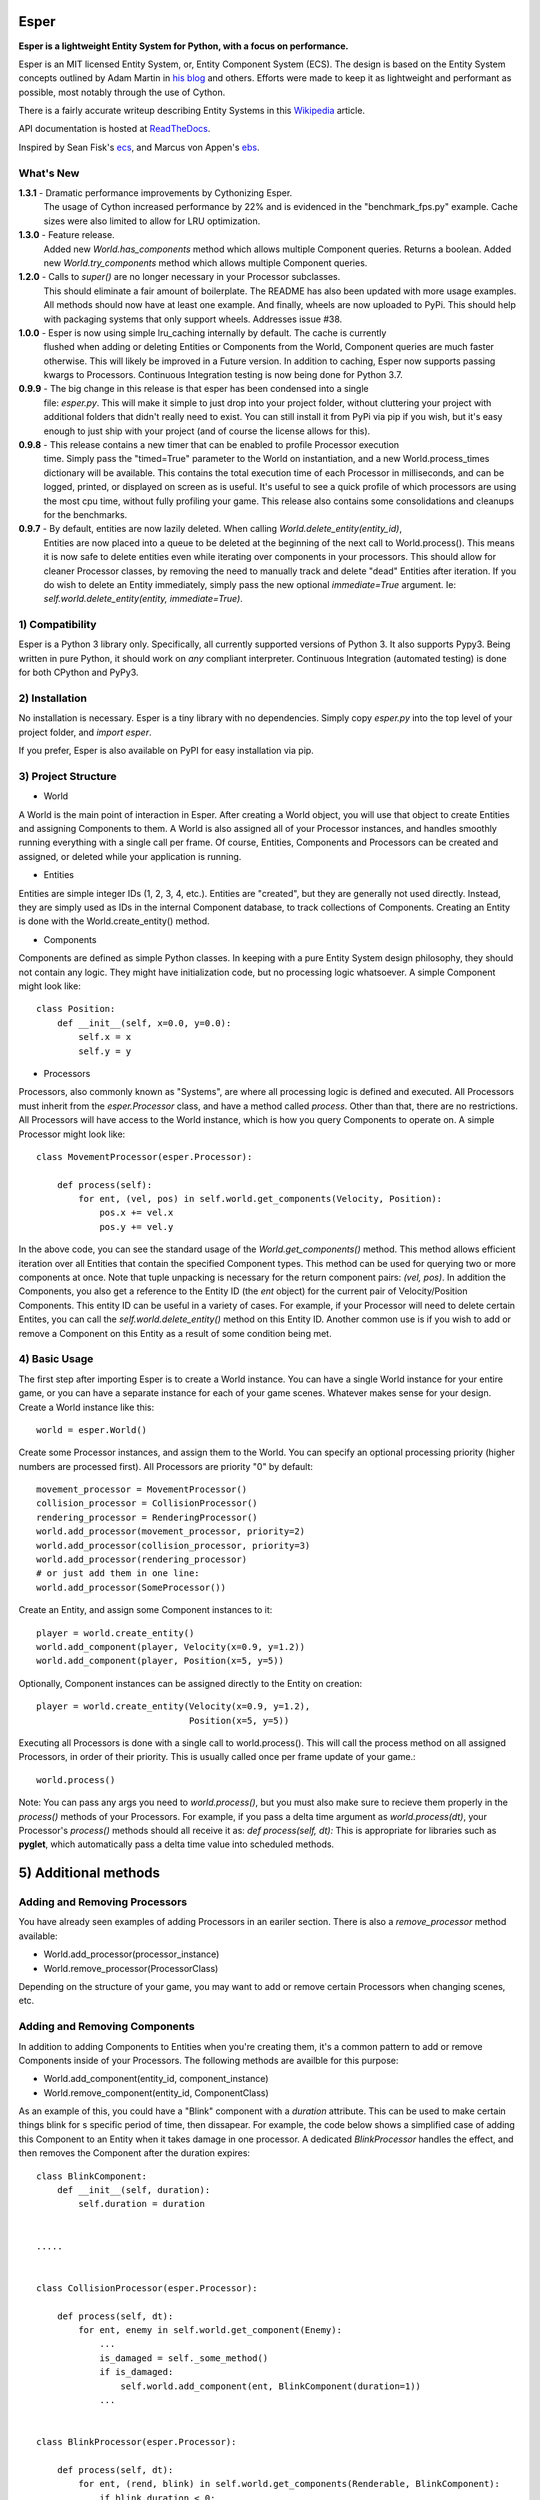 .. image:: https://travis-ci.org/benmoran56/esper.svg?branch=master
    :target: https://travis-ci.org/benmoran56/esper

.. image:: https://readthedocs.org/projects/esper/badge/?version=latest
    :target: https://esper.readthedocs.io


Esper
=====
**Esper is a lightweight Entity System for Python, with a focus on performance.**

Esper is an MIT licensed Entity System, or, Entity Component System (ECS).
The design is based on the Entity System concepts outlined by Adam Martin in `his blog <http://t-machine.org/>`_
and others. Efforts were made to keep it as lightweight and performant
as possible, most notably through the use of Cython.

There is a fairly accurate writeup describing Entity Systems in this `Wikipedia <https://en.wikipedia.org/wiki/Entity_component_system>`_ article.

API documentation is hosted at `ReadTheDocs <https://esper.readthedocs.io>`_.

Inspired by Sean Fisk's `ecs <https://github.com/seanfisk/ecs>`_,
and Marcus von Appen's `ebs <https://bitbucket.org/marcusva/python-utils>`_.


What's New
----------
**1.3.1** - Dramatic performance improvements by Cythonizing Esper.
            The usage of Cython increased performance by 22% and is evidenced in the "benchmark_fps.py"
            example. Cache sizes were also limited to allow for LRU optimization.

**1.3.0** - Feature release.
            Added new `World.has_components` method which allows multiple Component queries. Returns a boolean.
            Added new `World.try_components` method which allows multiple Component queries.

**1.2.0** - Calls to `super()` are no longer necessary in your Processor subclasses.
            This should eliminate a fair amount of boilerplate. The README has also been updated
            with more usage examples. All methods should now have at least one example. And finally,
            wheels are now uploaded to PyPi. This should help with packaging systems that only support
            wheels. Addresses issue #38.

**1.0.0** - Esper is now using simple lru_caching internally by default. The cache is currently
            flushed when adding or deleting Entities or Components from the World, Component queries
            are much faster otherwise. This will likely be improved in a Future version. In addition
            to caching, Esper now supports passing kwargs to Processors. Continuous Integration testing
            is now being done for Python 3.7.

**0.9.9** - The big change in this release is that esper has been condensed into a single
            file: `esper.py`. This will make it simple to just drop into your project folder,
            without cluttering your project with additional folders that didn't really need to
            exist. You can still install it from PyPi via pip if you wish, but it's easy enough
            to just ship with your project (and of course the license allows for this).

**0.9.8** - This release contains a new timer that can be enabled to profile Processor execution
            time. Simply pass the "timed=True" parameter to the World on instantiation, and a new
            World.process_times dictionary will be available. This contains the total execution time
            of each Processor in milliseconds, and can be logged, printed, or displayed on screen as
            is useful. It's useful to see a quick profile of which processors are using the most cpu
            time, without fully profiling your game. This release also contains some consolidations
            and cleanups for the benchmarks.

**0.9.7** - By default, entities are now lazily deleted. When calling *World.delete_entity(entity_id)*,
            Entities are now placed into a queue to be deleted at the beginning of the next call
            to World.process(). This means it is now safe to delete entities even while iterating
            over components in your processors. This should allow for cleaner Processor classes, by
            removing the need to manually track and delete "dead" Entities after iteration. If you
            do wish to delete an Entity immediately, simply pass the new optional *immediate=True*
            argument. Ie: *self.world.delete_entity(entity, immediate=True)*.


1) Compatibility
----------------
Esper is a Python 3 library only. Specifically, all currently supported versions of Python 3. 
It also supports Pypy3. Being written in pure Python, it should work on *any* compliant
interpreter. Continuous Integration (automated testing) is done for both CPython and PyPy3.


2) Installation
---------------
No installation is necessary. Esper is a tiny library with no dependencies. Simply copy
*esper.py* into the top level of your project folder, and *import esper*.

If you prefer, Esper is also available on PyPI for easy installation via pip.


3) Project Structure
--------------------
* World

A World is the main point of interaction in Esper. After creating a World object, you will use
that object to create Entities and assigning Components to them. A World is also assigned all of
your Processor instances, and handles smoothly running everything with a single call per frame.
Of course, Entities, Components and Processors can be created and assigned, or deleted while
your application is running.


* Entities 

Entities are simple integer IDs (1, 2, 3, 4, etc.).
Entities are "created", but they are generally not used directly. Instead, they are
simply used as IDs in the internal Component database, to track collections of Components.
Creating an Entity is done with the World.create_entity() method.


* Components

Components are defined as simple Python classes. In keeping with a pure Entity System
design philosophy, they should not contain any logic. They might have initialization
code, but no processing logic whatsoever. A simple Component might look like::

    class Position:
        def __init__(self, x=0.0, y=0.0):
            self.x = x
            self.y = y


* Processors

Processors, also commonly known as "Systems", are where all processing logic is defined and executed.
All Processors must inherit from the *esper.Processor* class, and have a method called *process*.
Other than that, there are no restrictions. All Processors will have access to the World instance,
which is how you query Components to operate on. A simple Processor might look like::

    class MovementProcessor(esper.Processor):

        def process(self):
            for ent, (vel, pos) in self.world.get_components(Velocity, Position):
                pos.x += vel.x
                pos.y += vel.y

In the above code, you can see the standard usage of the *World.get_components()* method. This
method allows efficient iteration over all Entities that contain the specified Component types.
This method can be used for querying two or more components at once. Note that tuple unpacking
is necessary for the return component pairs: *(vel, pos)*.  In addition the Components, you also
get a reference to the Entity ID (the *ent* object) for the current pair of Velocity/Position
Components. This entity ID can be useful in a variety of cases. For example, if your Processor
will need to delete certain Entites, you can call the *self.world.delete_entity()* method on
this Entity ID. Another common use is if you wish to add or remove a Component on this Entity
as a result of some condition being met. 


4) Basic Usage
--------------

The first step after importing Esper is to create a World instance. You can have a single World
instance for your entire game, or you can have a separate instance for each of your game scenes.
Whatever makes sense for your design. Create a World instance like this::

    world = esper.World()


Create some Processor instances, and assign them to the World. You can specify an
optional processing priority (higher numbers are processed first). All Processors are
priority "0" by default::

    movement_processor = MovementProcessor()
    collision_processor = CollisionProcessor()
    rendering_processor = RenderingProcessor()
    world.add_processor(movement_processor, priority=2)
    world.add_processor(collision_processor, priority=3)
    world.add_processor(rendering_processor)
    # or just add them in one line: 
    world.add_processor(SomeProcessor())


Create an Entity, and assign some Component instances to it::

    player = world.create_entity()
    world.add_component(player, Velocity(x=0.9, y=1.2))
    world.add_component(player, Position(x=5, y=5))

Optionally, Component instances can be assigned directly to the Entity on creation::

    player = world.create_entity(Velocity(x=0.9, y=1.2),
                                 Position(x=5, y=5))


Executing all Processors is done with a single call to world.process(). This will call the
process method on all assigned Processors, in order of their priority. This is usually called
once per frame update of your game.::

    world.process()


Note: You can pass any args you need to *world.process()*, but you must also make sure to recieve
them properly in the *process()* methods of your Processors. For example, if you pass a delta time
argument as *world.process(dt)*, your Processor's *process()* methods should all receive it as:
*def process(self, dt):*
This is appropriate for libraries such as **pyglet**, which automatically pass a delta time value
into scheduled methods.  


5) Additional methods
=====================

Adding and Removing Processors
------------------------------
You have already seen examples of adding Processors in an eariler section. There is also a *remove_processor*
method available:

* World.add_processor(processor_instance)
* World.remove_processor(ProcessorClass)

Depending on the structure of your game, you may want to add or remove certain Processors when changing
scenes, etc. 

Adding and Removing Components
------------------------------
In addition to adding Components to Entities when you're creating them, it's a common pattern to add or
remove Components inside of your Processors. The following methods are availble for this purpose: 

* World.add_component(entity_id, component_instance)
* World.remove_component(entity_id, ComponentClass)

As an example of this, you could have a "Blink" component with a *duration* attribute. This can be used
to make certain things blink for s specific period of time, then dissapear. For example, the code below
shows a simplified case of adding this Component to an Entity when it takes damage in one processor. A 
dedicated *BlinkProcessor* handles the effect, and then removes the Component after the duration expires::

    class BlinkComponent:
        def __init__(self, duration):
            self.duration = duration


    .....


    class CollisionProcessor(esper.Processor):

        def process(self, dt):
            for ent, enemy in self.world.get_component(Enemy):
                ...
                is_damaged = self._some_method()
                if is_damaged:
                    self.world.add_component(ent, BlinkComponent(duration=1))
                ...


    class BlinkProcessor(esper.Processor):

        def process(self, dt):
            for ent, (rend, blink) in self.world.get_components(Renderable, BlinkComponent):
                if blink.duration < 0:
                    # Times up. Remove the Component:
                    rend.sprite.visible = True
                    self.world.remove_component(ent, BlinkComponent)
                else:
                    blink.duration -= dt
                    # Toggle between visible and not visible each frame:
                    rend.sprite.visible = not rend.sprite.visible


Querying Specific Components
----------------------------
If you have an Engity ID and wish to query one specific, or ALL Components that are assigned
to it, the following methods are available: 

* World.component_for_entity
* World.components_for_entity

The *component_for_entity* method is useful in a limited number of cases where you know a specific
Entity ID, and wish to get a specific Component for it. An error is raised if the Component does not
exist for the Entity ID, so it may be more useful when combined with the *has_component*
method that is explained in the next section. For example::

    if self.world.has_component(ent, SFX):
        sfx = self.world.component_for_entity(ent, SFX)
        sfx.play()

The *components_for_entity* method is a special method that returns ALL of the Components that are
assigned to a specific Entity, as a tuple. This is a heavy operation, and not something you would
want to do each frame or inside of your *Processor.process* method. It can be useful, however, if
you wanted to transfer all of a specific Entity's Components between two separate World instances
(such as when changing Scenes, or Levels). For example::
    
    player_components = old_world.components_for_entity(player_entity_id)
    ...
    player_entity_id = new_world.create_entity(player_components)

Boolean and Conditional Checks
------------------------------
In some cases you may wish to check if an Entity has a specific Component before performing
some action. The following two methods are available for this task:

* World.has_component(entity, ComponentType)
* World.try_component(entity, ComponentType)

For example, you may want projectiles (and only projectiles) to dissapear when hitting a 
wall in your game. The simplified code below shows how that might look::

    class CollisionProcessor(esper.Processor):

        def process(self, dt):
            for ent, body in self.world.get_component(PhysicsBody):
                ...
                colliding_with_wall = self._some_method(body):
                if colliding_with_wall and self.world.has_component(ent, Projectile):
                    self.world.delete_entity(ent)
                ...

The above example is easy enough, as you don't want to actually do anything to the Component - 
just check if it's there. In cases where you want to both check if a Component exists, and then
operate on it if so, the *try_component* method is useful. Consider the following example, where
you want to first check if an Entity has a Component, get it if so, then operate on it. You could
write it this way:: 

    if self.world.has_component(ent, Stun):
        stun = self.world.get_component(ent, Stun)
        stun.duration -= dt

The above code works fine, but the *try_component* method is more concise and slightly faster. 
It allows you to get specific Components only if they exist, but passes silently if they do not::

    for stun in self.world.try_component(ent, Stun):
        stun.duration -= dt


5) More Examples
----------------

See the **/examples** folder to get an idea of how a basic structure of a game might look.
